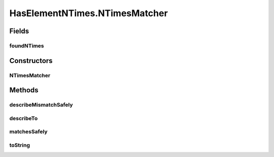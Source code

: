 .. java:import:: com.github.loyada.jdollarx InBrowser

.. java:import:: com.github.loyada.jdollarx Path

.. java:import:: com.github.loyada.jdollarx RelationOperator

.. java:import:: org.hamcrest Description

.. java:import:: org.hamcrest Matcher

.. java:import:: org.hamcrest TypeSafeMatcher

.. java:import:: org.openqa.selenium NoSuchElementException

HasElementNTimes.NTimesMatcher
==============================

.. java:package:: com.github.loyada.jdollarx.custommatchers
   :noindex:

.. java:type:: public static class NTimesMatcher extends TypeSafeMatcher<InBrowser>
   :outertype: HasElementNTimes

   Internal implementation - not to be instantiated directly.

Fields
------
foundNTimes
^^^^^^^^^^^

.. java:field::  int foundNTimes
   :outertype: HasElementNTimes.NTimesMatcher

Constructors
------------
NTimesMatcher
^^^^^^^^^^^^^

.. java:constructor::  NTimesMatcher(Path path, int nTimes, RelationOperator relationOperator)
   :outertype: HasElementNTimes.NTimesMatcher

Methods
-------
describeMismatchSafely
^^^^^^^^^^^^^^^^^^^^^^

.. java:method:: @Override protected void describeMismatchSafely(InBrowser browser, Description mismatchDescription)
   :outertype: HasElementNTimes.NTimesMatcher

describeTo
^^^^^^^^^^

.. java:method:: @Override public void describeTo(Description description)
   :outertype: HasElementNTimes.NTimesMatcher

matchesSafely
^^^^^^^^^^^^^

.. java:method:: @Override protected boolean matchesSafely(InBrowser browser)
   :outertype: HasElementNTimes.NTimesMatcher

toString
^^^^^^^^

.. java:method:: @Override public String toString()
   :outertype: HasElementNTimes.NTimesMatcher

